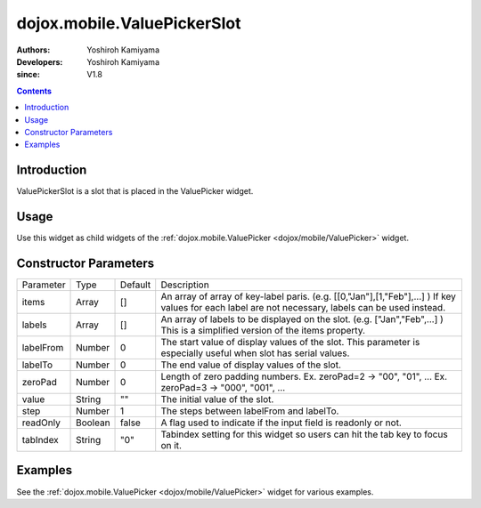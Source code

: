 .. _dojox/mobile/ValuePickerSlot:

============================
dojox.mobile.ValuePickerSlot
============================

:Authors: Yoshiroh Kamiyama
:Developers: Yoshiroh Kamiyama
:since: V1.8

.. contents ::
    :depth: 2

Introduction
============

ValuePickerSlot is a slot that is placed in the ValuePicker widget.

Usage
=====

Use this widget as child widgets of the :ref:`dojox.mobile.ValuePicker <dojox/mobile/ValuePicker>` widget.

Constructor Parameters
======================

+--------------+----------+---------+-----------------------------------------------------------------------------------------------------------+
|Parameter     |Type      |Default  |Description                                                                                                |
+--------------+----------+---------+-----------------------------------------------------------------------------------------------------------+
|items         |Array     |[]       |An array of array of key-label paris. (e.g. [[0,"Jan"],[1,"Feb"],...] ) If key values for each label are   |
|              |          |         |not necessary, labels can be used instead.                                                                 |
+--------------+----------+---------+-----------------------------------------------------------------------------------------------------------+
|labels        |Array     |[]       |An array of labels to be displayed on the slot. (e.g. ["Jan","Feb",...] ) This is a simplified version of  |
|              |          |         |the items property.                                                                                        |
+--------------+----------+---------+-----------------------------------------------------------------------------------------------------------+
|labelFrom     |Number    |0        |The start value of display values of the slot. This parameter is especially useful when slot has serial    |
|              |          |         |values.                                                                                                    |
+--------------+----------+---------+-----------------------------------------------------------------------------------------------------------+
|labelTo       |Number    |0        |The end value of display values of the slot.                                                               |
+--------------+----------+---------+-----------------------------------------------------------------------------------------------------------+
|zeroPad       |Number    |0        |Length of zero padding numbers.                                                                            |
|              |          |         |Ex. zeroPad=2 -> "00", "01", ...                                                                           |
|              |          |         |Ex. zeroPad=3 -> "000", "001", ...                                                                         |
+--------------+----------+---------+-----------------------------------------------------------------------------------------------------------+
|value         |String    |""       |The initial value of the slot.                                                                             |
+--------------+----------+---------+-----------------------------------------------------------------------------------------------------------+
|step          |Number    |1        |The steps between labelFrom and labelTo.                                                                   |
+--------------+----------+---------+-----------------------------------------------------------------------------------------------------------+
|readOnly      |Boolean   |false    |A flag used to indicate if the input field is readonly or not.                                             |
+--------------+----------+---------+-----------------------------------------------------------------------------------------------------------+
|tabIndex      |String    |"0"      |Tabindex setting for this widget so users can hit the tab key to focus on it.                              |
+--------------+----------+---------+-----------------------------------------------------------------------------------------------------------+

Examples
========

See the :ref:`dojox.mobile.ValuePicker <dojox/mobile/ValuePicker>` widget for various examples.

